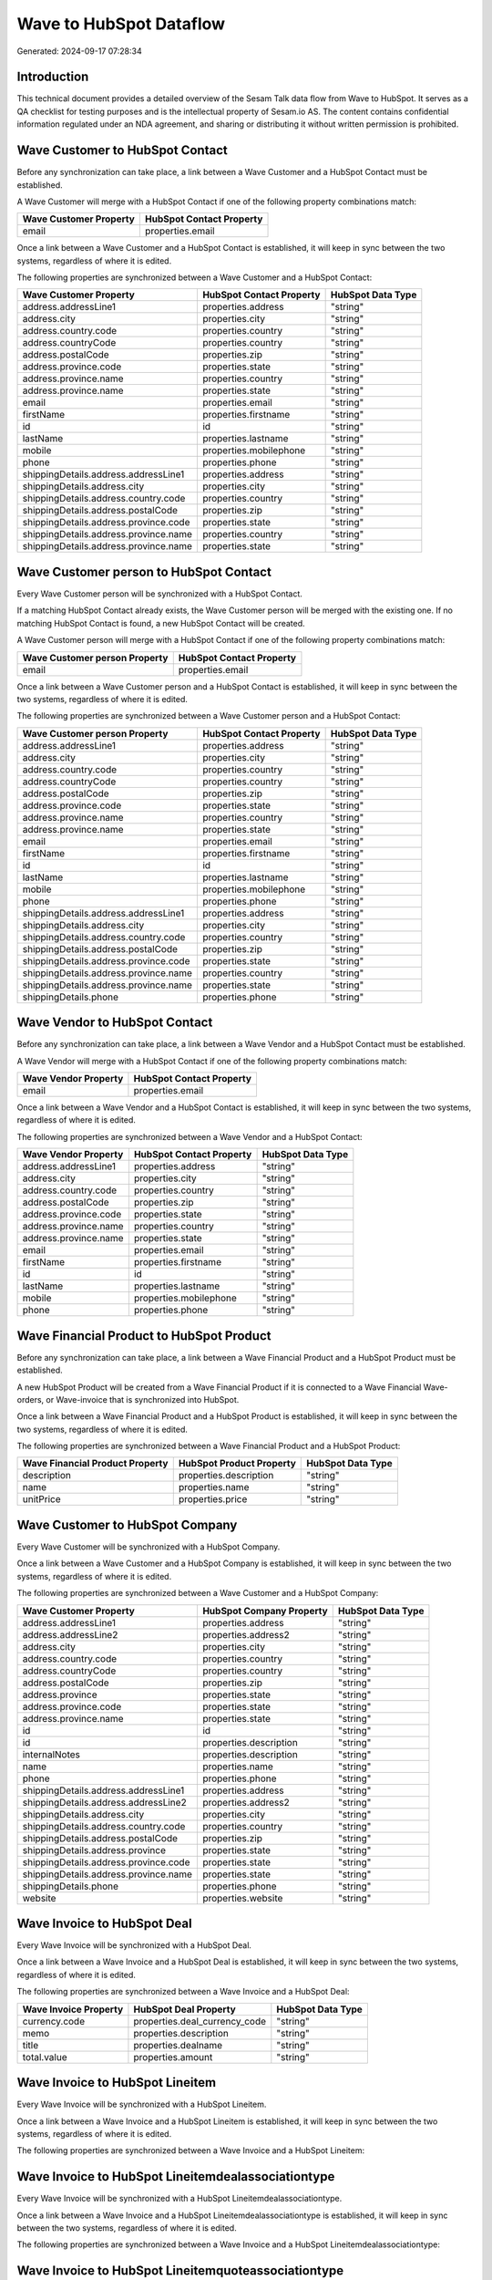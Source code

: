 ========================
Wave to HubSpot Dataflow
========================

Generated: 2024-09-17 07:28:34

Introduction
------------

This technical document provides a detailed overview of the Sesam Talk data flow from Wave to HubSpot. It serves as a QA checklist for testing purposes and is the intellectual property of Sesam.io AS. The content contains confidential information regulated under an NDA agreement, and sharing or distributing it without written permission is prohibited.

Wave Customer to HubSpot Contact
--------------------------------
Before any synchronization can take place, a link between a Wave Customer and a HubSpot Contact must be established.

A Wave Customer will merge with a HubSpot Contact if one of the following property combinations match:

.. list-table::
   :header-rows: 1

   * - Wave Customer Property
     - HubSpot Contact Property
   * - email
     - properties.email

Once a link between a Wave Customer and a HubSpot Contact is established, it will keep in sync between the two systems, regardless of where it is edited.

The following properties are synchronized between a Wave Customer and a HubSpot Contact:

.. list-table::
   :header-rows: 1

   * - Wave Customer Property
     - HubSpot Contact Property
     - HubSpot Data Type
   * - address.addressLine1
     - properties.address
     - "string"
   * - address.city
     - properties.city
     - "string"
   * - address.country.code
     - properties.country
     - "string"
   * - address.countryCode
     - properties.country
     - "string"
   * - address.postalCode
     - properties.zip
     - "string"
   * - address.province.code
     - properties.state
     - "string"
   * - address.province.name
     - properties.country
     - "string"
   * - address.province.name
     - properties.state
     - "string"
   * - email
     - properties.email
     - "string"
   * - firstName
     - properties.firstname
     - "string"
   * - id
     - id
     - "string"
   * - lastName
     - properties.lastname
     - "string"
   * - mobile
     - properties.mobilephone
     - "string"
   * - phone
     - properties.phone
     - "string"
   * - shippingDetails.address.addressLine1
     - properties.address
     - "string"
   * - shippingDetails.address.city
     - properties.city
     - "string"
   * - shippingDetails.address.country.code
     - properties.country
     - "string"
   * - shippingDetails.address.postalCode
     - properties.zip
     - "string"
   * - shippingDetails.address.province.code
     - properties.state
     - "string"
   * - shippingDetails.address.province.name
     - properties.country
     - "string"
   * - shippingDetails.address.province.name
     - properties.state
     - "string"


Wave Customer person to HubSpot Contact
---------------------------------------
Every Wave Customer person will be synchronized with a HubSpot Contact.

If a matching HubSpot Contact already exists, the Wave Customer person will be merged with the existing one.
If no matching HubSpot Contact is found, a new HubSpot Contact will be created.

A Wave Customer person will merge with a HubSpot Contact if one of the following property combinations match:

.. list-table::
   :header-rows: 1

   * - Wave Customer person Property
     - HubSpot Contact Property
   * - email
     - properties.email

Once a link between a Wave Customer person and a HubSpot Contact is established, it will keep in sync between the two systems, regardless of where it is edited.

The following properties are synchronized between a Wave Customer person and a HubSpot Contact:

.. list-table::
   :header-rows: 1

   * - Wave Customer person Property
     - HubSpot Contact Property
     - HubSpot Data Type
   * - address.addressLine1
     - properties.address
     - "string"
   * - address.city
     - properties.city
     - "string"
   * - address.country.code
     - properties.country
     - "string"
   * - address.countryCode
     - properties.country
     - "string"
   * - address.postalCode
     - properties.zip
     - "string"
   * - address.province.code
     - properties.state
     - "string"
   * - address.province.name
     - properties.country
     - "string"
   * - address.province.name
     - properties.state
     - "string"
   * - email
     - properties.email
     - "string"
   * - firstName
     - properties.firstname
     - "string"
   * - id
     - id
     - "string"
   * - lastName
     - properties.lastname
     - "string"
   * - mobile
     - properties.mobilephone
     - "string"
   * - phone
     - properties.phone
     - "string"
   * - shippingDetails.address.addressLine1
     - properties.address
     - "string"
   * - shippingDetails.address.city
     - properties.city
     - "string"
   * - shippingDetails.address.country.code
     - properties.country
     - "string"
   * - shippingDetails.address.postalCode
     - properties.zip
     - "string"
   * - shippingDetails.address.province.code
     - properties.state
     - "string"
   * - shippingDetails.address.province.name
     - properties.country
     - "string"
   * - shippingDetails.address.province.name
     - properties.state
     - "string"
   * - shippingDetails.phone
     - properties.phone
     - "string"


Wave Vendor to HubSpot Contact
------------------------------
Before any synchronization can take place, a link between a Wave Vendor and a HubSpot Contact must be established.

A Wave Vendor will merge with a HubSpot Contact if one of the following property combinations match:

.. list-table::
   :header-rows: 1

   * - Wave Vendor Property
     - HubSpot Contact Property
   * - email
     - properties.email

Once a link between a Wave Vendor and a HubSpot Contact is established, it will keep in sync between the two systems, regardless of where it is edited.

The following properties are synchronized between a Wave Vendor and a HubSpot Contact:

.. list-table::
   :header-rows: 1

   * - Wave Vendor Property
     - HubSpot Contact Property
     - HubSpot Data Type
   * - address.addressLine1
     - properties.address
     - "string"
   * - address.city
     - properties.city
     - "string"
   * - address.country.code
     - properties.country
     - "string"
   * - address.postalCode
     - properties.zip
     - "string"
   * - address.province.code
     - properties.state
     - "string"
   * - address.province.name
     - properties.country
     - "string"
   * - address.province.name
     - properties.state
     - "string"
   * - email
     - properties.email
     - "string"
   * - firstName
     - properties.firstname
     - "string"
   * - id
     - id
     - "string"
   * - lastName
     - properties.lastname
     - "string"
   * - mobile
     - properties.mobilephone
     - "string"
   * - phone
     - properties.phone
     - "string"


Wave Financial Product to HubSpot Product
-----------------------------------------
Before any synchronization can take place, a link between a Wave Financial Product and a HubSpot Product must be established.

A new HubSpot Product will be created from a Wave Financial Product if it is connected to a Wave Financial Wave-orders, or Wave-invoice that is synchronized into HubSpot.

Once a link between a Wave Financial Product and a HubSpot Product is established, it will keep in sync between the two systems, regardless of where it is edited.

The following properties are synchronized between a Wave Financial Product and a HubSpot Product:

.. list-table::
   :header-rows: 1

   * - Wave Financial Product Property
     - HubSpot Product Property
     - HubSpot Data Type
   * - description
     - properties.description
     - "string"
   * - name
     - properties.name
     - "string"
   * - unitPrice
     - properties.price
     - "string"


Wave Customer to HubSpot Company
--------------------------------
Every Wave Customer will be synchronized with a HubSpot Company.

Once a link between a Wave Customer and a HubSpot Company is established, it will keep in sync between the two systems, regardless of where it is edited.

The following properties are synchronized between a Wave Customer and a HubSpot Company:

.. list-table::
   :header-rows: 1

   * - Wave Customer Property
     - HubSpot Company Property
     - HubSpot Data Type
   * - address.addressLine1
     - properties.address
     - "string"
   * - address.addressLine2
     - properties.address2
     - "string"
   * - address.city
     - properties.city
     - "string"
   * - address.country.code
     - properties.country
     - "string"
   * - address.countryCode
     - properties.country
     - "string"
   * - address.postalCode
     - properties.zip
     - "string"
   * - address.province
     - properties.state
     - "string"
   * - address.province.code
     - properties.state
     - "string"
   * - address.province.name
     - properties.state
     - "string"
   * - id
     - id
     - "string"
   * - id
     - properties.description
     - "string"
   * - internalNotes
     - properties.description
     - "string"
   * - name
     - properties.name
     - "string"
   * - phone
     - properties.phone
     - "string"
   * - shippingDetails.address.addressLine1
     - properties.address
     - "string"
   * - shippingDetails.address.addressLine2
     - properties.address2
     - "string"
   * - shippingDetails.address.city
     - properties.city
     - "string"
   * - shippingDetails.address.country.code
     - properties.country
     - "string"
   * - shippingDetails.address.postalCode
     - properties.zip
     - "string"
   * - shippingDetails.address.province
     - properties.state
     - "string"
   * - shippingDetails.address.province.code
     - properties.state
     - "string"
   * - shippingDetails.address.province.name
     - properties.state
     - "string"
   * - shippingDetails.phone
     - properties.phone
     - "string"
   * - website
     - properties.website
     - "string"


Wave Invoice to HubSpot Deal
----------------------------
Every Wave Invoice will be synchronized with a HubSpot Deal.

Once a link between a Wave Invoice and a HubSpot Deal is established, it will keep in sync between the two systems, regardless of where it is edited.

The following properties are synchronized between a Wave Invoice and a HubSpot Deal:

.. list-table::
   :header-rows: 1

   * - Wave Invoice Property
     - HubSpot Deal Property
     - HubSpot Data Type
   * - currency.code
     - properties.deal_currency_code
     - "string"
   * - memo
     - properties.description
     - "string"
   * - title
     - properties.dealname
     - "string"
   * - total.value
     - properties.amount
     - "string"


Wave Invoice to HubSpot Lineitem
--------------------------------
Every Wave Invoice will be synchronized with a HubSpot Lineitem.

Once a link between a Wave Invoice and a HubSpot Lineitem is established, it will keep in sync between the two systems, regardless of where it is edited.

The following properties are synchronized between a Wave Invoice and a HubSpot Lineitem:

.. list-table::
   :header-rows: 1

   * - Wave Invoice Property
     - HubSpot Lineitem Property
     - HubSpot Data Type


Wave Invoice to HubSpot Lineitemdealassociationtype
---------------------------------------------------
Every Wave Invoice will be synchronized with a HubSpot Lineitemdealassociationtype.

Once a link between a Wave Invoice and a HubSpot Lineitemdealassociationtype is established, it will keep in sync between the two systems, regardless of where it is edited.

The following properties are synchronized between a Wave Invoice and a HubSpot Lineitemdealassociationtype:

.. list-table::
   :header-rows: 1

   * - Wave Invoice Property
     - HubSpot Lineitemdealassociationtype Property
     - HubSpot Data Type


Wave Invoice to HubSpot Lineitemquoteassociationtype
----------------------------------------------------
Every Wave Invoice will be synchronized with a HubSpot Lineitemquoteassociationtype.

Once a link between a Wave Invoice and a HubSpot Lineitemquoteassociationtype is established, it will keep in sync between the two systems, regardless of where it is edited.

The following properties are synchronized between a Wave Invoice and a HubSpot Lineitemquoteassociationtype:

.. list-table::
   :header-rows: 1

   * - Wave Invoice Property
     - HubSpot Lineitemquoteassociationtype Property
     - HubSpot Data Type


Wave Product to HubSpot Product
-------------------------------
Every Wave Product will be synchronized with a HubSpot Product.

Once a link between a Wave Product and a HubSpot Product is established, it will keep in sync between the two systems, regardless of where it is edited.

The following properties are synchronized between a Wave Product and a HubSpot Product:

.. list-table::
   :header-rows: 1

   * - Wave Product Property
     - HubSpot Product Property
     - HubSpot Data Type


Wave User to HubSpot User
-------------------------
Every Wave User will be synchronized with a HubSpot User.

Once a link between a Wave User and a HubSpot User is established, it will keep in sync between the two systems, regardless of where it is edited.

The following properties are synchronized between a Wave User and a HubSpot User:

.. list-table::
   :header-rows: 1

   * - Wave User Property
     - HubSpot User Property
     - HubSpot Data Type

